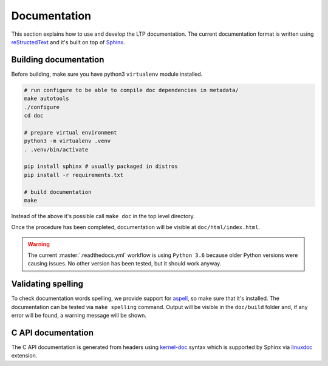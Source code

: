 .. SPDX-License-Identifier: GPL-2.0-or-later

Documentation
=============

This section explains how to use and develop the LTP documentation. The current
documentation format is written using
`reStructedText <https://www.sphinx-doc.org/en/master/usage/restructuredtext/index.html>`_
and it's built on top of `Sphinx <https://www.sphinx-doc.org/en/master/>`_.

Building documentation
~~~~~~~~~~~~~~~~~~~~~~

Before building, make sure you have python3 ``virtualenv`` module installed.

.. code-block:: bash

    # run configure to be able to compile doc dependencies in metadata/
    make autotools
    ./configure
    cd doc

    # prepare virtual environment
    python3 -m virtualenv .venv
    . .venv/bin/activate

    pip install sphinx # usually packaged in distros
    pip install -r requirements.txt

    # build documentation
    make

Instead of the above it's possible call ``make doc`` in the top level directory.

Once the procedure has been completed, documentation will be visible at
``doc/html/index.html``.

.. warning::

    The current :master:`.readthedocs.yml` workflow is using ``Python 3.6`` because
    older Python versions were causing issues. No other version has been tested,
    but it should work anyway.

Validating spelling
~~~~~~~~~~~~~~~~~~~

To check documentation words spelling, we provide support for
`aspell <http://aspell.net/>`_, so make sure that it's installed. The
documentation can be tested via ``make spelling`` command. Output will be
visible in the ``doc/build`` folder and, if any error will be found, a warning
message will be shown.

C API documentation
~~~~~~~~~~~~~~~~~~~

The C API documentation is generated from headers using
`kernel-doc <https://return42.github.io/linuxdoc/linuxdoc-howto/kernel-doc-syntax.html>`_
syntax which is supported by Sphinx via
`linuxdoc <https://pypi.org/project/linuxdoc/>`_ extension.
